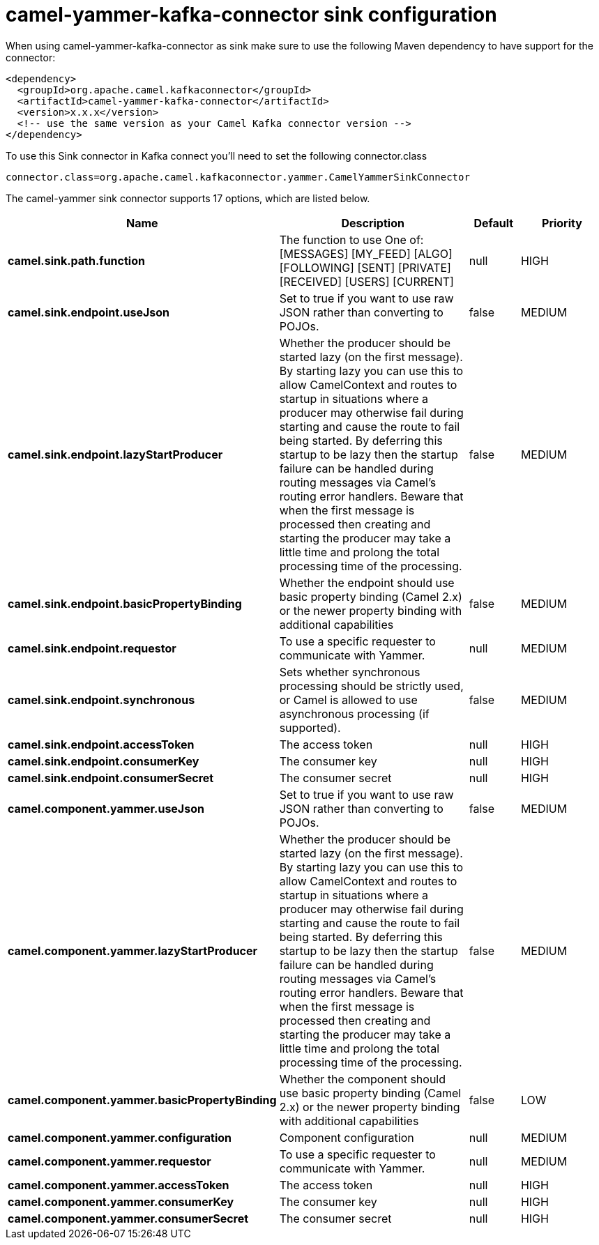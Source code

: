 // kafka-connector options: START
[[camel-yammer-kafka-connector-sink]]
= camel-yammer-kafka-connector sink configuration

When using camel-yammer-kafka-connector as sink make sure to use the following Maven dependency to have support for the connector:

[source,xml]
----
<dependency>
  <groupId>org.apache.camel.kafkaconnector</groupId>
  <artifactId>camel-yammer-kafka-connector</artifactId>
  <version>x.x.x</version>
  <!-- use the same version as your Camel Kafka connector version -->
</dependency>
----

To use this Sink connector in Kafka connect you'll need to set the following connector.class

[source,java]
----
connector.class=org.apache.camel.kafkaconnector.yammer.CamelYammerSinkConnector
----


The camel-yammer sink connector supports 17 options, which are listed below.



[width="100%",cols="2,5,^1,2",options="header"]
|===
| Name | Description | Default | Priority
| *camel.sink.path.function* | The function to use One of: [MESSAGES] [MY_FEED] [ALGO] [FOLLOWING] [SENT] [PRIVATE] [RECEIVED] [USERS] [CURRENT] | null | HIGH
| *camel.sink.endpoint.useJson* | Set to true if you want to use raw JSON rather than converting to POJOs. | false | MEDIUM
| *camel.sink.endpoint.lazyStartProducer* | Whether the producer should be started lazy (on the first message). By starting lazy you can use this to allow CamelContext and routes to startup in situations where a producer may otherwise fail during starting and cause the route to fail being started. By deferring this startup to be lazy then the startup failure can be handled during routing messages via Camel's routing error handlers. Beware that when the first message is processed then creating and starting the producer may take a little time and prolong the total processing time of the processing. | false | MEDIUM
| *camel.sink.endpoint.basicPropertyBinding* | Whether the endpoint should use basic property binding (Camel 2.x) or the newer property binding with additional capabilities | false | MEDIUM
| *camel.sink.endpoint.requestor* | To use a specific requester to communicate with Yammer. | null | MEDIUM
| *camel.sink.endpoint.synchronous* | Sets whether synchronous processing should be strictly used, or Camel is allowed to use asynchronous processing (if supported). | false | MEDIUM
| *camel.sink.endpoint.accessToken* | The access token | null | HIGH
| *camel.sink.endpoint.consumerKey* | The consumer key | null | HIGH
| *camel.sink.endpoint.consumerSecret* | The consumer secret | null | HIGH
| *camel.component.yammer.useJson* | Set to true if you want to use raw JSON rather than converting to POJOs. | false | MEDIUM
| *camel.component.yammer.lazyStartProducer* | Whether the producer should be started lazy (on the first message). By starting lazy you can use this to allow CamelContext and routes to startup in situations where a producer may otherwise fail during starting and cause the route to fail being started. By deferring this startup to be lazy then the startup failure can be handled during routing messages via Camel's routing error handlers. Beware that when the first message is processed then creating and starting the producer may take a little time and prolong the total processing time of the processing. | false | MEDIUM
| *camel.component.yammer.basicPropertyBinding* | Whether the component should use basic property binding (Camel 2.x) or the newer property binding with additional capabilities | false | LOW
| *camel.component.yammer.configuration* | Component configuration | null | MEDIUM
| *camel.component.yammer.requestor* | To use a specific requester to communicate with Yammer. | null | MEDIUM
| *camel.component.yammer.accessToken* | The access token | null | HIGH
| *camel.component.yammer.consumerKey* | The consumer key | null | HIGH
| *camel.component.yammer.consumerSecret* | The consumer secret | null | HIGH
|===
// kafka-connector options: END
